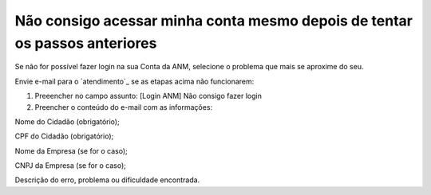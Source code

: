 ﻿Não consigo acessar minha conta mesmo depois de tentar os passos anteriores
===========================================================================

Se não for possível fazer login na sua Conta da ANM, selecione o problema que mais se aproxime do seu.


Envie e-mail para o `atendimento`_  se as etapas acima não funcionarem:

1.	Preeencher no campo assunto: [Login ANM] Não consigo fazer login

2.	Preencher o conteúdo do e-mail com as informações:

Nome do Cidadão (obrigatório);

CPF do Cidadão (obrigatório);

Nome da Empresa (se for o caso);

CNPJ da Empresa (se for o caso);

Descrição do erro, problema ou dificuldade encontrada.
